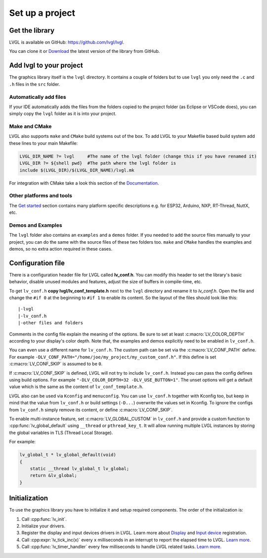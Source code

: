 ****************
Set up a project
****************

Get the library
^^^^^^^^^^^^^^^

LVGL is available on GitHub: https://github.com/lvgl/lvgl.

You can clone it or `Download <https://github.com/lvgl/lvgl/archive/refs/heads/master.zip>`__
the latest version of the library from GitHub.


Add lvgl to your project
^^^^^^^^^^^^^^^^^^^^^^^^

The graphics library itself is the ``lvgl`` directory. It contains a couple of folders but to use ``lvgl``
you only need the ``.c`` and ``.h`` files in the ``src`` folder.


Automatically add files
-----------------------

If your IDE automatically adds the files from the folders copied to the project folder (as Eclipse or VSCode does),
you can simply copy the ``lvgl`` folder as it is into your project.


Make and CMake
--------------

LVGL also supports ``make`` and ``CMake`` build systems out of the box.
To add LVGL to your Makefile based build system add these lines to your
main Makefile:

.. code-block:: make

    LVGL_DIR_NAME ?= lvgl     #The name of the lvgl folder (change this if you have renamed it)
    LVGL_DIR ?= ${shell pwd}  #The path where the lvgl folder is
    include $(LVGL_DIR)/$(LVGL_DIR_NAME)/lvgl.mk


For integration with CMake take a look this section of the `Documentation </integration/build/cmake>`__.


Other platforms and tools
-------------------------

The `Get started </integration/index>`__ section contains many platform specific descriptions e.g. for ESP32,
Arduino, NXP, RT-Thread, NuttX, etc.


Demos and Examples
------------------

The ``lvgl`` folder also contains an ``examples`` and a ``demos`` folder. If you needed to add the source files
manually to your project, you can do the same with the source files of these two folders too. ``make`` and ``CMake``
handles the examples and demos, so no extra action required in these cases.


Configuration file
^^^^^^^^^^^^^^^^^^

There is a configuration header file for LVGL called **lv_conf.h**. You can modify this header to set the library's
basic behavior, disable unused modules and features, adjust the size of buffers in compile-time, etc.

To get ``lv_conf.h`` **copy lvgl/lv_conf_template.h** next to the ``lvgl`` directory and rename it to *lv_conf.h*. Open
the file and change the ``#if 0`` at the beginning to ``#if 1`` to enable its content. So the layout of the files should
look like this:

::

    |-lvgl
    |-lv_conf.h
    |-other files and folders


Comments in the config file explain the meaning of the options. Be sure to set at least :c:macro:`LV_COLOR_DEPTH` according to
your display's color depth. Note that, the examples and demos explicitly need to be enabled in ``lv_conf.h``.

You can even use a different name for ``lv_conf.h``. The custom path can
be set via the :c:macro:`LV_CONF_PATH` define. For example
``-DLV_CONF_PATH="/home/joe/my_project/my_custom_conf.h"``. If this define
is set :c:macro:`LV_CONF_SKIP` is assumed to be ``0``.

If :c:macro:`LV_CONF_SKIP` is defined, LVGL will not try to include ``lv_conf.h``. Instead you can pass the config defines using build
options. For example ``"-DLV_COLOR_DEPTH=32 -DLV_USE_BUTTON=1"``. The unset options will get a default value which is the same as the content
of ``lv_conf_template.h``.

LVGL also can be used via ``Kconfig`` and ``menuconfig``. You can use ``lv_conf.h`` together with Kconfig too, but keep in mind that the value
from ``lv_conf.h`` or build settings (``-D...``) overwrite the values set in Kconfig. To ignore the configs from ``lv_conf.h`` simply remove
its content, or define :c:macro:`LV_CONF_SKIP`.

To enable multi-instance feature, set :c:macro:`LV_GLOBAL_CUSTOM` in ``lv_conf.h`` and provide a custom function to :cpp:func:`lv_global_default`
using ``__thread`` or ``pthread_key_t``. It will allow running multiple LVGL instances by storing the global variables in TLS (Thread Local Storage).

For example:

.. code-block:: c

    lv_global_t * lv_global_default(void)
    {
        static __thread lv_global_t lv_global;
        return &lv_global;
    }


Initialization
^^^^^^^^^^^^^^

To use the graphics library you have to initialize it and setup required components. The order of the initialization is:

1. Call :cpp:func:`lv_init`.
2. Initialize your drivers.
3. Register the display and input devices drivers in LVGL. Learn more about `Display </porting/display>`__ and `Input
   device </porting/indev>`__ registration.
4. Call :cpp:expr:`lv_tick_inc(x)` every ``x`` milliseconds in an interrupt to report the elapsed time to LVGL.
   `Learn more </porting/tick>`__.
5. Call :cpp:func:`lv_timer_handler` every few milliseconds to handle LVGL related tasks. `Learn more </porting/timer-handler>`__.
